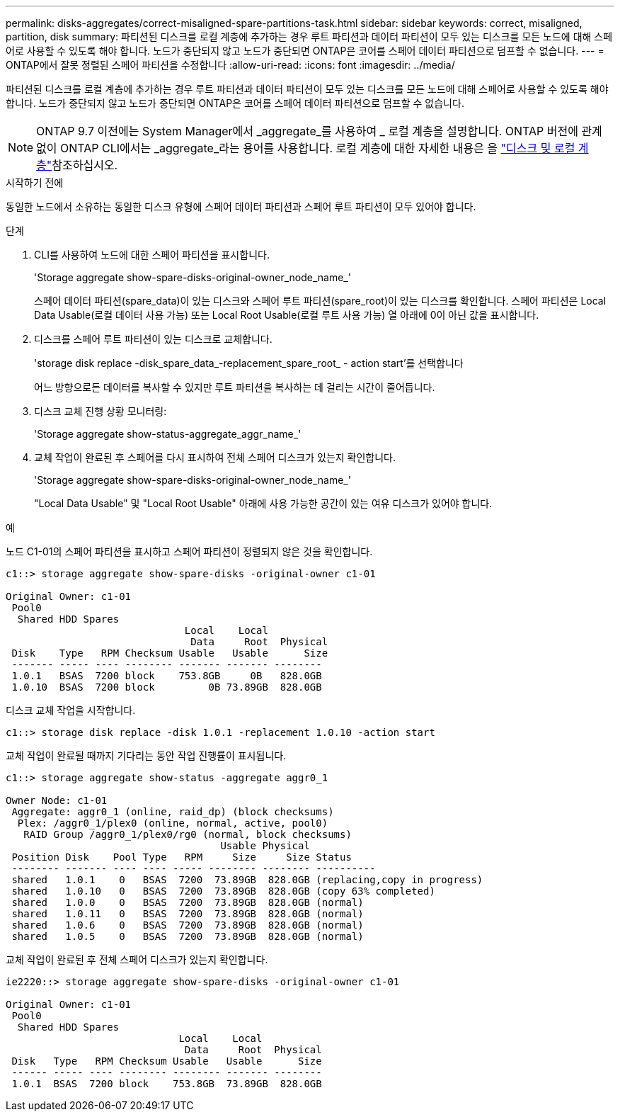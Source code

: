 ---
permalink: disks-aggregates/correct-misaligned-spare-partitions-task.html 
sidebar: sidebar 
keywords: correct, misaligned, partition, disk 
summary: 파티션된 디스크를 로컬 계층에 추가하는 경우 루트 파티션과 데이터 파티션이 모두 있는 디스크를 모든 노드에 대해 스페어로 사용할 수 있도록 해야 합니다. 노드가 중단되지 않고 노드가 중단되면 ONTAP은 코어를 스페어 데이터 파티션으로 덤프할 수 없습니다. 
---
= ONTAP에서 잘못 정렬된 스페어 파티션을 수정합니다
:allow-uri-read: 
:icons: font
:imagesdir: ../media/


[role="lead"]
파티션된 디스크를 로컬 계층에 추가하는 경우 루트 파티션과 데이터 파티션이 모두 있는 디스크를 모든 노드에 대해 스페어로 사용할 수 있도록 해야 합니다. 노드가 중단되지 않고 노드가 중단되면 ONTAP은 코어를 스페어 데이터 파티션으로 덤프할 수 없습니다.


NOTE: ONTAP 9.7 이전에는 System Manager에서 _aggregate_를 사용하여 _ 로컬 계층을 설명합니다. ONTAP 버전에 관계없이 ONTAP CLI에서는 _aggregate_라는 용어를 사용합니다. 로컬 계층에 대한 자세한 내용은 을 link:../disks-aggregates/index.html["디스크 및 로컬 계층"]참조하십시오.

.시작하기 전에
동일한 노드에서 소유하는 동일한 디스크 유형에 스페어 데이터 파티션과 스페어 루트 파티션이 모두 있어야 합니다.

.단계
. CLI를 사용하여 노드에 대한 스페어 파티션을 표시합니다.
+
'Storage aggregate show-spare-disks-original-owner_node_name_'

+
스페어 데이터 파티션(spare_data)이 있는 디스크와 스페어 루트 파티션(spare_root)이 있는 디스크를 확인합니다. 스페어 파티션은 Local Data Usable(로컬 데이터 사용 가능) 또는 Local Root Usable(로컬 루트 사용 가능) 열 아래에 0이 아닌 값을 표시합니다.

. 디스크를 스페어 루트 파티션이 있는 디스크로 교체합니다.
+
'storage disk replace -disk_spare_data_-replacement_spare_root_ - action start'를 선택합니다

+
어느 방향으로든 데이터를 복사할 수 있지만 루트 파티션을 복사하는 데 걸리는 시간이 줄어듭니다.

. 디스크 교체 진행 상황 모니터링:
+
'Storage aggregate show-status-aggregate_aggr_name_'

. 교체 작업이 완료된 후 스페어를 다시 표시하여 전체 스페어 디스크가 있는지 확인합니다.
+
'Storage aggregate show-spare-disks-original-owner_node_name_'

+
"Local Data Usable" 및 "Local Root Usable" 아래에 사용 가능한 공간이 있는 여유 디스크가 있어야 합니다.



.예
노드 C1-01의 스페어 파티션을 표시하고 스페어 파티션이 정렬되지 않은 것을 확인합니다.

[listing]
----
c1::> storage aggregate show-spare-disks -original-owner c1-01

Original Owner: c1-01
 Pool0
  Shared HDD Spares
                              Local    Local
                               Data     Root  Physical
 Disk    Type   RPM Checksum Usable   Usable      Size
 ------- ----- ---- -------- ------- ------- --------
 1.0.1   BSAS  7200 block    753.8GB     0B   828.0GB
 1.0.10  BSAS  7200 block         0B 73.89GB  828.0GB
----
디스크 교체 작업을 시작합니다.

[listing]
----
c1::> storage disk replace -disk 1.0.1 -replacement 1.0.10 -action start
----
교체 작업이 완료될 때까지 기다리는 동안 작업 진행률이 표시됩니다.

[listing]
----
c1::> storage aggregate show-status -aggregate aggr0_1

Owner Node: c1-01
 Aggregate: aggr0_1 (online, raid_dp) (block checksums)
  Plex: /aggr0_1/plex0 (online, normal, active, pool0)
   RAID Group /aggr0_1/plex0/rg0 (normal, block checksums)
                                    Usable Physical
 Position Disk    Pool Type   RPM     Size     Size Status
 -------- ------- ---- ---- ----- -------- -------- ----------
 shared   1.0.1    0   BSAS  7200  73.89GB  828.0GB (replacing,copy in progress)
 shared   1.0.10   0   BSAS  7200  73.89GB  828.0GB (copy 63% completed)
 shared   1.0.0    0   BSAS  7200  73.89GB  828.0GB (normal)
 shared   1.0.11   0   BSAS  7200  73.89GB  828.0GB (normal)
 shared   1.0.6    0   BSAS  7200  73.89GB  828.0GB (normal)
 shared   1.0.5    0   BSAS  7200  73.89GB  828.0GB (normal)
----
교체 작업이 완료된 후 전체 스페어 디스크가 있는지 확인합니다.

[listing]
----
ie2220::> storage aggregate show-spare-disks -original-owner c1-01

Original Owner: c1-01
 Pool0
  Shared HDD Spares
                             Local    Local
                              Data     Root  Physical
 Disk   Type   RPM Checksum Usable   Usable      Size
 ------ ----- ---- -------- -------- ------- --------
 1.0.1  BSAS  7200 block    753.8GB  73.89GB  828.0GB
----